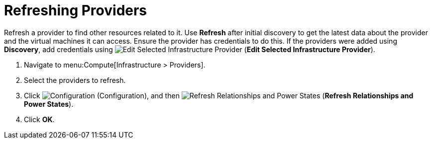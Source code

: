 [[_refreshing_multiple_management_systems]]
= Refreshing Providers

Refresh a provider to find other resources related to it.
Use *Refresh* after initial discovery to get the latest data about the provider and the virtual machines it can access.
Ensure the provider has credentials to do this.
If the providers were added using *Discovery*, add credentials using  image:1851.png[Edit Selected Infrastructure Provider] (*Edit Selected Infrastructure Provider*). 

. Navigate to menu:Compute[Infrastructure > Providers]. 
. Select the providers to refresh. 
. Click  image:1847.png[Configuration] (Configuration), and then  image:2003.png[Refresh Relationships and Power States] (*Refresh Relationships and Power States*). 
. Click *OK*.



